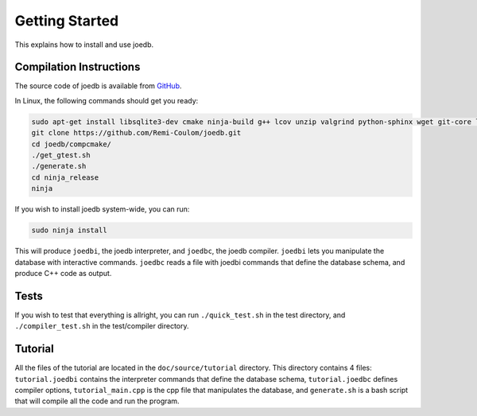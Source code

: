 Getting Started
===============

This explains how to install and use joedb.

Compilation Instructions
------------------------

The source code of joedb is available from `GitHub <https://github.com/Remi-Coulom/joedb>`_.

In Linux, the following commands should get you ready:

.. code-block:: bash

    sudo apt-get install libsqlite3-dev cmake ninja-build g++ lcov unzip valgrind python-sphinx wget git-core libboost-all-dev sqlitebrowser
    git clone https://github.com/Remi-Coulom/joedb.git
    cd joedb/compcmake/
    ./get_gtest.sh
    ./generate.sh
    cd ninja_release
    ninja

If you wish to install joedb system-wide, you can run:

.. code-block:: bash

    sudo ninja install

This will produce ``joedbi``, the joedb interpreter, and ``joedbc``, the joedb compiler. ``joedbi`` lets you manipulate the database with interactive commands. ``joedbc`` reads a file with joedbi commands that define the database schema, and produce C++ code as output.

Tests
-----

If you wish to test that everything is allright, you can run
``./quick_test.sh`` in the test directory, and ``./compiler_test.sh`` in the
test/compiler directory.

Tutorial
--------

All the files of the tutorial are located in the ``doc/source/tutorial`` directory. This directory contains 4 files: ``tutorial.joedbi`` contains the interpreter commands that define the database schema, ``tutorial.joedbc`` defines compiler options, ``tutorial_main.cpp`` is the cpp file that manipulates the database, and ``generate.sh`` is a bash script that will compile all the code and run the program.
